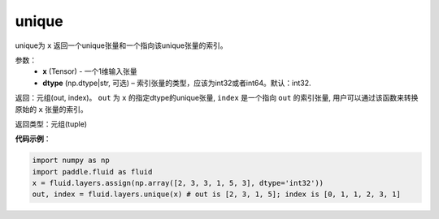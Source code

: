 .. _cn_api_fluid_layers_unique:

unique
-------------------------------

.. py:function:: paddle.fluid.layers.unique(x, dtype='int32')

unique为 ``x`` 返回一个unique张量和一个指向该unique张量的索引。

参数：
    - **x** (Tensor) - 一个1维输入张量
    - **dtype** (np.dtype|str, 可选) – 索引张量的类型，应该为int32或者int64。默认：int32.

返回：元组(out, index)。 ``out`` 为 ``x`` 的指定dtype的unique张量, ``index`` 是一个指向 ``out`` 的索引张量, 用户可以通过该函数来转换原始的 ``x`` 张量的索引。

返回类型：元组(tuple)

**代码示例**：

.. code-block:: python

    import numpy as np
    import paddle.fluid as fluid
    x = fluid.layers.assign(np.array([2, 3, 3, 1, 5, 3], dtype='int32'))
    out, index = fluid.layers.unique(x) # out is [2, 3, 1, 5]; index is [0, 1, 1, 2, 3, 1]










